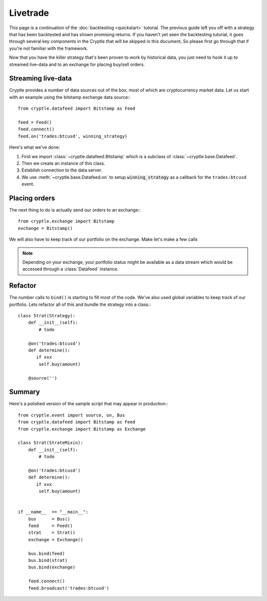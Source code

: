 .. _livetrade:

Livetrade
=========
This page is a continuation of the :doc:`backtesting <quickstart>` tutorial.
The previous guide left you off with a strategy that has been backtested and has
shown promising returns. If you haven't yet seen the backtesting tutorial, it
goes through several key components in the Cryptle that will be skipped in this
document, So please first go through that if you're not familiar with the
framework.

Now that you have the killer strategy that's been proven to work by historical
data, you just need to hook it up to streamed live-data and to an exchange for
placing buy/sell orders.


Streaming live-data
-------------------
Cryptle provides a number of data sources out of the box, most of which are
cryptocurrency market data. Let us start with an example using the bitstamp
exchange data source:::

    from cryptle.datafeed import Bitstamp as Feed

    feed = Feed()
    feed.connect()
    feed.on('trades:btcusd', winning_strategy)

Here's what we've done:

1. First we import :class:`~cryptle.datafeed.Bitstamp` which is a subclass of :class:`~cryptle.base.Datafeed`.
2. Then we create an instance of this class.
3. Establish connection to the data server.
4. We use :meth:`~cryptle.base.Datafeed.on` to setup :code:`winning_strategy` as a callback for
   the ``trades:btcusd`` event.


Placing orders
--------------
The next thing to do is actually send our orders to an exchange:::

    from cryptle.exchange import Bitstamp
    exchange = Bitstamp()

We will also have to keep track of our portfolio on the exchange. Make let's
make a few calls

.. note::

   Depending on your exchange, your portfolio status might be available as a
   data stream which would be accessed through a :class:`Datafeed` instance.


Refactor
--------
The number calls to ``bind()`` is starting to fill most of the code. We've also
used global variables to keep track of our portfolio. Lets refactor all of this
and bundle the strategy into a class:::

    class Strat(Strategy):
        def __init__(self):
            # todo

        @on('trades:btcusd')
        def determine():
           if xxx
            self.buy(amount)

        @source('')

Summary
-------
Here's a polished version of the sample script that may appear in production:::

    from cryptle.event import source, on, Bus
    from cryptle.datafeed import Bitstamp as Feed
    from cryptle.exchange import Bitstamp as Exchange

    class Strat(StrateMixin):
        def __init__(self):
            # todo

        @on('trades:btcusd')
        def determine():
           if xxx
            self.buy(amount)


    if __name__  == "__main__":
        bus      = Bus()
        feed     = Feed()
        strat    = Strat()
        exchange = Exchange()

        bus.bind(feed)
        bus.bind(strat)
        bus.bind(exchange)

        feed.connect()
        feed.broadcast('trades:btcusd')
